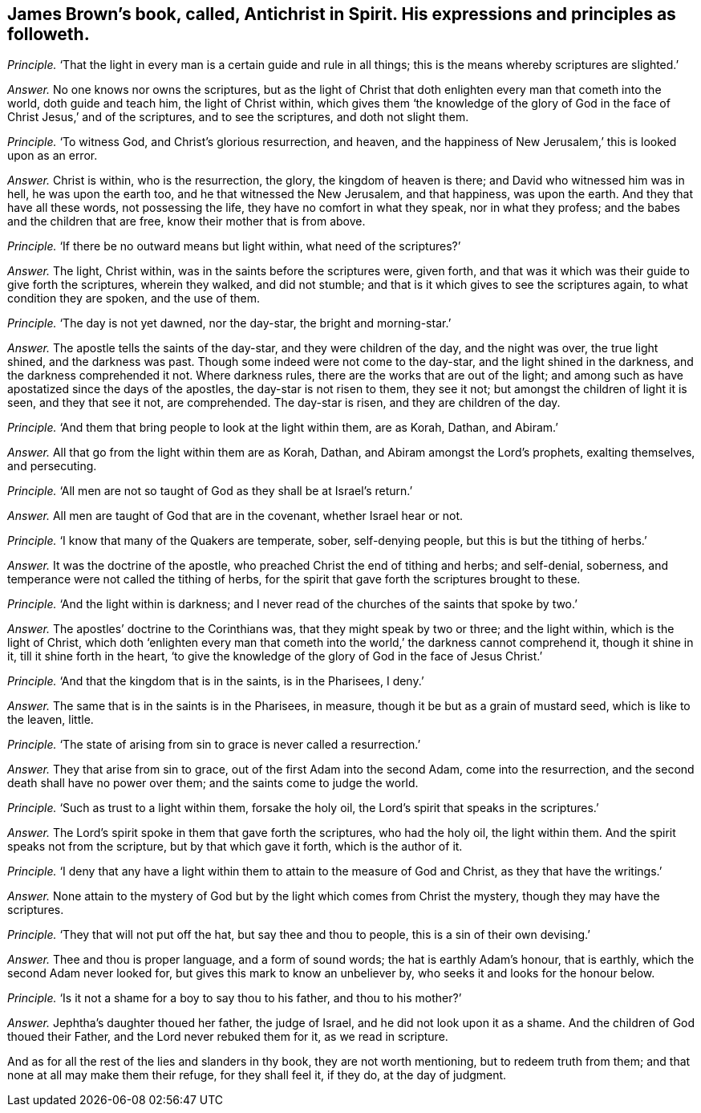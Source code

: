 [#ch-67.style-blurb, short="Antichrist in Spirit"]
== James Brown`'s book, called, [.book-title]#Antichrist in Spirit.# His expressions and principles as followeth.

[.discourse-part]
_Principle._ '`That the light in every man is a certain guide and rule in all things;
this is the means whereby scriptures are slighted.`'

[.discourse-part]
_Answer._ No one knows nor owns the scriptures,
but as the light of Christ that doth enlighten every man that cometh into the world,
doth guide and teach him, the light of Christ within,
which gives them '`the knowledge of the glory of God in
the face of Christ Jesus,`' and of the scriptures,
and to see the scriptures, and doth not slight them.

[.discourse-part]
_Principle._ '`To witness God, and Christ`'s glorious resurrection, and heaven,
and the happiness of New Jerusalem,`' this is looked upon as an error.

[.discourse-part]
_Answer._ Christ is within, who is the resurrection, the glory, the kingdom of heaven is there;
and David who witnessed him was in hell, he was upon the earth too,
and he that witnessed the New Jerusalem, and that happiness, was upon the earth.
And they that have all these words, not possessing the life,
they have no comfort in what they speak, nor in what they profess;
and the babes and the children that are free, know their mother that is from above.

[.discourse-part]
_Principle._ '`If there be no outward means but light within, what need of the scriptures?`'

[.discourse-part]
_Answer._ The light, Christ within, was in the saints before the scriptures were, given forth,
and that was it which was their guide to give forth the scriptures, wherein they walked,
and did not stumble; and that is it which gives to see the scriptures again,
to what condition they are spoken, and the use of them.

[.discourse-part]
_Principle._ '`The day is not yet dawned, nor the day-star, the bright and morning-star.`'

[.discourse-part]
_Answer._ The apostle tells the saints of the day-star, and they were children of the day,
and the night was over, the true light shined, and the darkness was past.
Though some indeed were not come to the day-star, and the light shined in the darkness,
and the darkness comprehended it not.
Where darkness rules, there are the works that are out of the light;
and among such as have apostatized since the days of the apostles,
the day-star is not risen to them, they see it not;
but amongst the children of light it is seen, and they that see it not, are comprehended.
The day-star is risen, and they are children of the day.

[.discourse-part]
_Principle._ '`And them that bring people to look at the light within them, are as Korah, Dathan,
and Abiram.`'

[.discourse-part]
_Answer._ All that go from the light within them are as Korah, Dathan,
and Abiram amongst the Lord`'s prophets, exalting themselves, and persecuting.

[.discourse-part]
_Principle._ '`All men are not so taught of God as they shall be at Israel`'s return.`'

[.discourse-part]
_Answer._ All men are taught of God that are in the covenant, whether Israel hear or not.

[.discourse-part]
_Principle._ '`I know that many of the Quakers are temperate, sober, self-denying people,
but this is but the tithing of herbs.`'

[.discourse-part]
_Answer._ It was the doctrine of the apostle, who preached Christ the end of tithing and herbs;
and self-denial, soberness, and temperance were not called the tithing of herbs,
for the spirit that gave forth the scriptures brought to these.

[.discourse-part]
_Principle._ '`And the light within is darkness;
and I never read of the churches of the saints that spoke by two.`'

[.discourse-part]
_Answer._ The apostles`' doctrine to the Corinthians was, that they might speak by two or three;
and the light within, which is the light of Christ,
which doth '`enlighten every man that cometh into
the world,`' the darkness cannot comprehend it,
though it shine in it, till it shine forth in the heart,
'`to give the knowledge of the glory of God in the face of Jesus Christ.`'

[.discourse-part]
_Principle._ '`And that the kingdom that is in the saints, is in the Pharisees, I deny.`'

[.discourse-part]
_Answer._ The same that is in the saints is in the Pharisees, in measure,
though it be but as a grain of mustard seed, which is like to the leaven, little.

[.discourse-part]
_Principle._ '`The state of arising from sin to grace is never called a resurrection.`'

[.discourse-part]
_Answer._ They that arise from sin to grace, out of the first Adam into the second Adam,
come into the resurrection, and the second death shall have no power over them;
and the saints come to judge the world.

[.discourse-part]
_Principle._ '`Such as trust to a light within them, forsake the holy oil,
the Lord`'s spirit that speaks in the scriptures.`'

[.discourse-part]
_Answer._ The Lord`'s spirit spoke in them that gave forth the scriptures, who had the holy oil,
the light within them.
And the spirit speaks not from the scripture, but by that which gave it forth,
which is the author of it.

[.discourse-part]
_Principle._ '`I deny that any have a light within them to attain to the measure of God and Christ,
as they that have the writings.`'

[.discourse-part]
_Answer._ None attain to the mystery of God but by the light which comes from Christ the mystery,
though they may have the scriptures.

[.discourse-part]
_Principle._ '`They that will not put off the hat, but say thee and thou to people,
this is a sin of their own devising.`'

[.discourse-part]
_Answer._ Thee and thou is proper language, and a form of sound words;
the hat is earthly Adam`'s honour, that is earthly,
which the second Adam never looked for, but gives this mark to know an unbeliever by,
who seeks it and looks for the honour below.

[.discourse-part]
_Principle._ '`Is it not a shame for a boy to say thou to his father, and thou to his mother?`'

[.discourse-part]
_Answer._ Jephtha`'s daughter thoued her father, the judge of Israel,
and he did not look upon it as a shame.
And the children of God thoued their Father, and the Lord never rebuked them for it,
as we read in scripture.

And as for all the rest of the lies and slanders in thy book,
they are not worth mentioning, but to redeem truth from them;
and that none at all may make them their refuge, for they shall feel it, if they do,
at the day of judgment.
